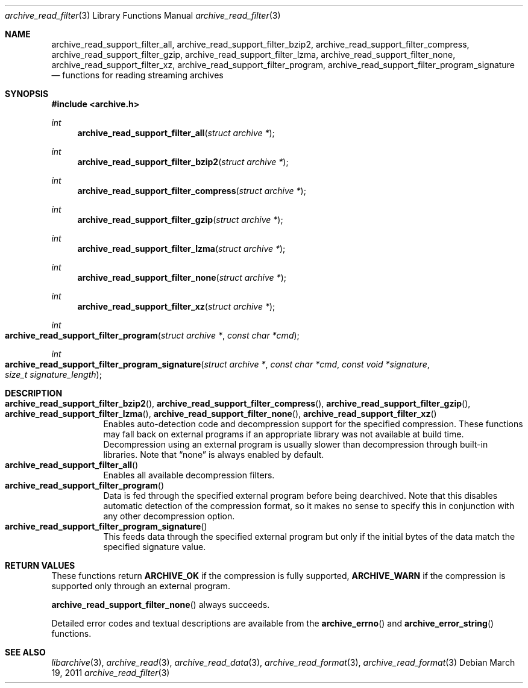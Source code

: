 .\" Copyright (c) 2003-2011 Tim Kientzle
.\" All rights reserved.
.\"
.\" Redistribution and use in source and binary forms, with or without
.\" modification, are permitted provided that the following conditions
.\" are met:
.\" 1. Redistributions of source code must retain the above copyright
.\"    notice, this list of conditions and the following disclaimer.
.\" 2. Redistributions in binary form must reproduce the above copyright
.\"    notice, this list of conditions and the following disclaimer in the
.\"    documentation and/or other materials provided with the distribution.
.\"
.\" THIS SOFTWARE IS PROVIDED BY THE AUTHOR AND CONTRIBUTORS ``AS IS'' AND
.\" ANY EXPRESS OR IMPLIED WARRANTIES, INCLUDING, BUT NOT LIMITED TO, THE
.\" IMPLIED WARRANTIES OF MERCHANTABILITY AND FITNESS FOR A PARTICULAR PURPOSE
.\" ARE DISCLAIMED.  IN NO EVENT SHALL THE AUTHOR OR CONTRIBUTORS BE LIABLE
.\" FOR ANY DIRECT, INDIRECT, INCIDENTAL, SPECIAL, EXEMPLARY, OR CONSEQUENTIAL
.\" DAMAGES (INCLUDING, BUT NOT LIMITED TO, PROCUREMENT OF SUBSTITUTE GOODS
.\" OR SERVICES; LOSS OF USE, DATA, OR PROFITS; OR BUSINESS INTERRUPTION)
.\" HOWEVER CAUSED AND ON ANY THEORY OF LIABILITY, WHETHER IN CONTRACT, STRICT
.\" LIABILITY, OR TORT (INCLUDING NEGLIGENCE OR OTHERWISE) ARISING IN ANY WAY
.\" OUT OF THE USE OF THIS SOFTWARE, EVEN IF ADVISED OF THE POSSIBILITY OF
.\" SUCH DAMAGE.
.\"
.\" $FreeBSD$
.\"
.Dd March 19, 2011
.Dt archive_read_filter 3
.Os
.Sh NAME
.Nm archive_read_support_filter_all ,
.Nm archive_read_support_filter_bzip2 ,
.Nm archive_read_support_filter_compress ,
.Nm archive_read_support_filter_gzip ,
.Nm archive_read_support_filter_lzma ,
.Nm archive_read_support_filter_none ,
.Nm archive_read_support_filter_xz ,
.Nm archive_read_support_filter_program ,
.Nm archive_read_support_filter_program_signature
.Nd functions for reading streaming archives
.\"
.Sh SYNOPSIS
.In archive.h
.Ft int
.Fn archive_read_support_filter_all "struct archive *"
.Ft int
.Fn archive_read_support_filter_bzip2 "struct archive *"
.Ft int
.Fn archive_read_support_filter_compress "struct archive *"
.Ft int
.Fn archive_read_support_filter_gzip "struct archive *"
.Ft int
.Fn archive_read_support_filter_lzma "struct archive *"
.Ft int
.Fn archive_read_support_filter_none "struct archive *"
.Ft int
.Fn archive_read_support_filter_xz "struct archive *"
.Ft int
.Fo archive_read_support_filter_program
.Fa "struct archive *"
.Fa "const char *cmd"
.Fc
.Ft int
.Fo archive_read_support_filter_program_signature
.Fa "struct archive *"
.Fa "const char *cmd"
.Fa "const void *signature"
.Fa "size_t signature_length"
.Fc
.\"
.Sh DESCRIPTION
.Bl -tag -compact -width indent
.It Xo
.Fn archive_read_support_filter_bzip2 ,
.Fn archive_read_support_filter_compress ,
.Fn archive_read_support_filter_gzip ,
.Fn archive_read_support_filter_lzma ,
.Fn archive_read_support_filter_none ,
.Fn archive_read_support_filter_xz
.Xc
Enables auto-detection code and decompression support for the
specified compression.
These functions may fall back on external programs if an appropriate
library was not available at build time.
Decompression using an external program is usually slower than
decompression through built-in libraries.
Note that
.Dq none
is always enabled by default.
.It Fn archive_read_support_filter_all
Enables all available decompression filters.
.It Fn archive_read_support_filter_program
Data is fed through the specified external program before being dearchived.
Note that this disables automatic detection of the compression format,
so it makes no sense to specify this in conjunction with any other
decompression option.
.It Fn archive_read_support_filter_program_signature
This feeds data through the specified external program
but only if the initial bytes of the data match the specified
signature value.
.El
.\"
.\". Sh EXAMPLE
.\"
.Sh RETURN VALUES
These functions return
.Cm ARCHIVE_OK
if the compression is fully supported,
.Cm ARCHIVE_WARN
if the compression is supported only through an external program.
.Pp
.Fn archive_read_support_filter_none
always succeeds.
.Pp
Detailed error codes and textual descriptions are available from the
.Fn archive_errno
and
.Fn archive_error_string
functions.
.\"
.\" .Sh ERRORS
.\"
.Sh SEE ALSO
.Xr libarchive 3 ,
.Xr archive_read 3 ,
.Xr archive_read_data 3 ,
.Xr archive_read_format 3 ,
.Xr archive_read_format 3
